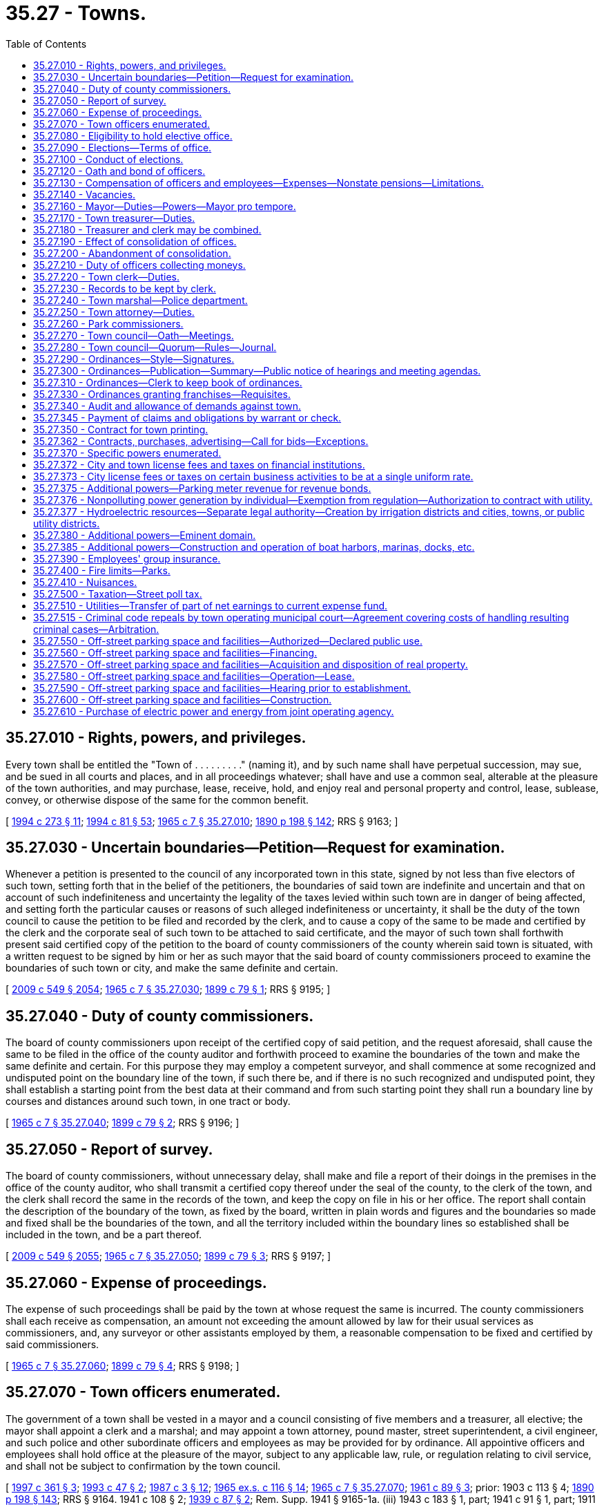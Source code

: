 = 35.27 - Towns.
:toc:

== 35.27.010 - Rights, powers, and privileges.
Every town shall be entitled the "Town of . . . . . . . . ." (naming it), and by such name shall have perpetual succession, may sue, and be sued in all courts and places, and in all proceedings whatever; shall have and use a common seal, alterable at the pleasure of the town authorities, and may purchase, lease, receive, hold, and enjoy real and personal property and control, lease, sublease, convey, or otherwise dispose of the same for the common benefit.

[ http://lawfilesext.leg.wa.gov/biennium/1993-94/Pdf/Bills/Session%20Laws/Senate/6025.SL.pdf?cite=1994%20c%20273%20§%2011[1994 c 273 § 11]; http://lawfilesext.leg.wa.gov/biennium/1993-94/Pdf/Bills/Session%20Laws/House/2244.SL.pdf?cite=1994%20c%2081%20§%2053[1994 c 81 § 53]; http://leg.wa.gov/CodeReviser/documents/sessionlaw/1965c7.pdf?cite=1965%20c%207%20§%2035.27.010[1965 c 7 § 35.27.010]; http://leg.wa.gov/CodeReviser/documents/sessionlaw/1890c198.pdf?cite=1890%20p%20198%20§%20142[1890 p 198 § 142]; RRS § 9163; ]

== 35.27.030 - Uncertain boundaries—Petition—Request for examination.
Whenever a petition is presented to the council of any incorporated town in this state, signed by not less than five electors of such town, setting forth that in the belief of the petitioners, the boundaries of said town are indefinite and uncertain and that on account of such indefiniteness and uncertainty the legality of the taxes levied within such town are in danger of being affected, and setting forth the particular causes or reasons of such alleged indefiniteness or uncertainty, it shall be the duty of the town council to cause the petition to be filed and recorded by the clerk, and to cause a copy of the same to be made and certified by the clerk and the corporate seal of such town to be attached to said certificate, and the mayor of such town shall forthwith present said certified copy of the petition to the board of county commissioners of the county wherein said town is situated, with a written request to be signed by him or her as such mayor that the said board of county commissioners proceed to examine the boundaries of such town or city, and make the same definite and certain.

[ http://lawfilesext.leg.wa.gov/biennium/2009-10/Pdf/Bills/Session%20Laws/Senate/5038.SL.pdf?cite=2009%20c%20549%20§%202054[2009 c 549 § 2054]; http://leg.wa.gov/CodeReviser/documents/sessionlaw/1965c7.pdf?cite=1965%20c%207%20§%2035.27.030[1965 c 7 § 35.27.030]; http://leg.wa.gov/CodeReviser/documents/sessionlaw/1899c79.pdf?cite=1899%20c%2079%20§%201[1899 c 79 § 1]; RRS § 9195; ]

== 35.27.040 - Duty of county commissioners.
The board of county commissioners upon receipt of the certified copy of said petition, and the request aforesaid, shall cause the same to be filed in the office of the county auditor and forthwith proceed to examine the boundaries of the town and make the same definite and certain. For this purpose they may employ a competent surveyor, and shall commence at some recognized and undisputed point on the boundary line of the town, if such there be, and if there is no such recognized and undisputed point, they shall establish a starting point from the best data at their command and from such starting point they shall run a boundary line by courses and distances around such town, in one tract or body.

[ http://leg.wa.gov/CodeReviser/documents/sessionlaw/1965c7.pdf?cite=1965%20c%207%20§%2035.27.040[1965 c 7 § 35.27.040]; http://leg.wa.gov/CodeReviser/documents/sessionlaw/1899c79.pdf?cite=1899%20c%2079%20§%202[1899 c 79 § 2]; RRS § 9196; ]

== 35.27.050 - Report of survey.
The board of county commissioners, without unnecessary delay, shall make and file a report of their doings in the premises in the office of the county auditor, who shall transmit a certified copy thereof under the seal of the county, to the clerk of the town, and the clerk shall record the same in the records of the town, and keep the copy on file in his or her office. The report shall contain the description of the boundary of the town, as fixed by the board, written in plain words and figures and the boundaries so made and fixed shall be the boundaries of the town, and all the territory included within the boundary lines so established shall be included in the town, and be a part thereof.

[ http://lawfilesext.leg.wa.gov/biennium/2009-10/Pdf/Bills/Session%20Laws/Senate/5038.SL.pdf?cite=2009%20c%20549%20§%202055[2009 c 549 § 2055]; http://leg.wa.gov/CodeReviser/documents/sessionlaw/1965c7.pdf?cite=1965%20c%207%20§%2035.27.050[1965 c 7 § 35.27.050]; http://leg.wa.gov/CodeReviser/documents/sessionlaw/1899c79.pdf?cite=1899%20c%2079%20§%203[1899 c 79 § 3]; RRS § 9197; ]

== 35.27.060 - Expense of proceedings.
The expense of such proceedings shall be paid by the town at whose request the same is incurred. The county commissioners shall each receive as compensation, an amount not exceeding the amount allowed by law for their usual services as commissioners, and, any surveyor or other assistants employed by them, a reasonable compensation to be fixed and certified by said commissioners.

[ http://leg.wa.gov/CodeReviser/documents/sessionlaw/1965c7.pdf?cite=1965%20c%207%20§%2035.27.060[1965 c 7 § 35.27.060]; http://leg.wa.gov/CodeReviser/documents/sessionlaw/1899c79.pdf?cite=1899%20c%2079%20§%204[1899 c 79 § 4]; RRS § 9198; ]

== 35.27.070 - Town officers enumerated.
The government of a town shall be vested in a mayor and a council consisting of five members and a treasurer, all elective; the mayor shall appoint a clerk and a marshal; and may appoint a town attorney, pound master, street superintendent, a civil engineer, and such police and other subordinate officers and employees as may be provided for by ordinance. All appointive officers and employees shall hold office at the pleasure of the mayor, subject to any applicable law, rule, or regulation relating to civil service, and shall not be subject to confirmation by the town council.

[ http://lawfilesext.leg.wa.gov/biennium/1997-98/Pdf/Bills/Session%20Laws/Senate/5336-S.SL.pdf?cite=1997%20c%20361%20§%203[1997 c 361 § 3]; http://lawfilesext.leg.wa.gov/biennium/1993-94/Pdf/Bills/Session%20Laws/Senate/5112.SL.pdf?cite=1993%20c%2047%20§%202[1993 c 47 § 2]; http://leg.wa.gov/CodeReviser/documents/sessionlaw/1987c3.pdf?cite=1987%20c%203%20§%2012[1987 c 3 § 12]; http://leg.wa.gov/CodeReviser/documents/sessionlaw/1965ex1c116.pdf?cite=1965%20ex.s.%20c%20116%20§%2014[1965 ex.s. c 116 § 14]; http://leg.wa.gov/CodeReviser/documents/sessionlaw/1965c7.pdf?cite=1965%20c%207%20§%2035.27.070[1965 c 7 § 35.27.070]; http://leg.wa.gov/CodeReviser/documents/sessionlaw/1961c89.pdf?cite=1961%20c%2089%20§%203[1961 c 89 § 3]; prior:   1903 c 113 § 4; http://leg.wa.gov/CodeReviser/documents/sessionlaw/1890c198.pdf?cite=1890%20p%20198%20§%20143[1890 p 198 § 143]; RRS § 9164.   1941 c 108 § 2; http://leg.wa.gov/CodeReviser/documents/sessionlaw/1939c87.pdf?cite=1939%20c%2087%20§%202[1939 c 87 § 2]; Rem. Supp. 1941 § 9165-1a. (iii) 1943 c 183 § 1, part; 1941 c 91 § 1, part; 1911 c 33 § 1, part; 1903 c 113 § 5, part; 1890 p 198 § 144, part; Rem. Supp. 1943 § 9165; ]

== 35.27.080 - Eligibility to hold elective office.
No person shall be eligible to or hold an elective office in a town unless he or she is a resident and registered voter in the town.

[ http://lawfilesext.leg.wa.gov/biennium/1997-98/Pdf/Bills/Session%20Laws/Senate/5336-S.SL.pdf?cite=1997%20c%20361%20§%208[1997 c 361 § 8]; http://leg.wa.gov/CodeReviser/documents/sessionlaw/1965c7.pdf?cite=1965%20c%207%20§%2035.27.080[1965 c 7 § 35.27.080]; http://leg.wa.gov/CodeReviser/documents/sessionlaw/1890c200.pdf?cite=1890%20p%20200%20§%20149[1890 p 200 § 149]; RRS § 9170; ]

== 35.27.090 - Elections—Terms of office.
All general municipal elections in towns shall be held biennially in the odd-numbered years as provided in RCW 29A.04.330. The term of office of the mayor and treasurer shall be four years and until their successors are elected and qualified and assume office in accordance with *RCW 29A.20.040: PROVIDED, That the term of the treasurer shall not commence in the same biennium in which the term of the mayor commences. Councilmembers shall be elected for four year terms and until their successors are elected and qualified and assume office in accordance with *RCW 29A.20.040; three at one election and two at the next succeeding biennial election.

[ http://lawfilesext.leg.wa.gov/biennium/2009-10/Pdf/Bills/Session%20Laws/Senate/5038.SL.pdf?cite=2009%20c%20549%20§%202056[2009 c 549 § 2056]; http://leg.wa.gov/CodeReviser/documents/sessionlaw/1979ex1c126.pdf?cite=1979%20ex.s.%20c%20126%20§%2023[1979 ex.s. c 126 § 23]; http://leg.wa.gov/CodeReviser/documents/sessionlaw/1965c7.pdf?cite=1965%20c%207%20§%2035.27.090[1965 c 7 § 35.27.090]; http://leg.wa.gov/CodeReviser/documents/sessionlaw/1963c200.pdf?cite=1963%20c%20200%20§%2016[1963 c 200 § 16]; http://leg.wa.gov/CodeReviser/documents/sessionlaw/1961c89.pdf?cite=1961%20c%2089%20§%204[1961 c 89 § 4]; prior:  1955 c 55 § 7; 1943 c 183 § 1, part; 1941 c 91 § 1, part; 1911 c 33 § 1, part; 1903 c 113 § 5, part; 1890 p 198 § 144, part; Rem. Supp. 1943 § 9165, part; ]

== 35.27.100 - Conduct of elections.
All elections in towns shall be held in accordance with the general election laws of the state.

[ http://lawfilesext.leg.wa.gov/biennium/1993-94/Pdf/Bills/Session%20Laws/House/2278-S.SL.pdf?cite=1994%20c%20223%20§%2021[1994 c 223 § 21]; http://leg.wa.gov/CodeReviser/documents/sessionlaw/1965c7.pdf?cite=1965%20c%207%20§%2035.27.100[1965 c 7 § 35.27.100]; http://leg.wa.gov/CodeReviser/documents/sessionlaw/1890c200.pdf?cite=1890%20p%20200%20§%20148[1890 p 200 § 148]; RRS § 9169; ]

== 35.27.120 - Oath and bond of officers.
Every officer of a town before entering upon the duties of his or her office shall take and file with the county auditor his or her oath of office. The clerk, treasurer, and marshal before entering upon their respective duties shall also each execute a bond approved by the council in such penal sum as the council by ordinance may determine, conditioned for the faithful performance of his or her duties including in the same bond the duties of all offices of which he or she is made ex officio incumbent.

All bonds, when approved, shall be filed with the town clerk, except the bonds of the clerk which shall be filed with the mayor.

[ http://lawfilesext.leg.wa.gov/biennium/2009-10/Pdf/Bills/Session%20Laws/Senate/5038.SL.pdf?cite=2009%20c%20549%20§%202057[2009 c 549 § 2057]; http://leg.wa.gov/CodeReviser/documents/sessionlaw/1986c167.pdf?cite=1986%20c%20167%20§%2019[1986 c 167 § 19]; http://leg.wa.gov/CodeReviser/documents/sessionlaw/1965c7.pdf?cite=1965%20c%207%20§%2035.27.120[1965 c 7 § 35.27.120]; http://leg.wa.gov/CodeReviser/documents/sessionlaw/1890c199.pdf?cite=1890%20p%20199%20§%20145[1890 p 199 § 145]; RRS § 9166; ]

== 35.27.130 - Compensation of officers and employees—Expenses—Nonstate pensions—Limitations.
The mayor and members of the town council may be reimbursed for actual expenses incurred in the discharge of their official duties upon presentation of a claim therefor and its allowance and approval by resolution of the town council. The mayor and members of the council may also receive such salary as the council may fix by ordinance.

The treasurer and treasurer-clerk shall severally receive at stated times a compensation to be fixed by ordinance.

The compensation of all other officers and employees shall be fixed from time to time by the council.

Any town that provides a pension for any of its employees under a plan not administered by the state must notify the state auditor of the existence of the plan at the time of an audit of the town by the auditor. No town may establish a pension plan for its employees that is not administered by the state, with the following exceptions:

. Participation in a defined contribution plan in existence as of January 1, 1990, is deemed to have been authorized. No town that provides a defined contribution plan for its employees as authorized by this section may make any material changes in the terms or conditions of the plan after June 7, 1990.

. Participation in a defined benefit pension plan that commenced prior to January 1, 1999, is authorized to continue. No town that commenced participation in a defined benefit pension plan that is not administered by the state may make any material changes in the terms or conditions of the plan after June 7, 1999.

[ http://lawfilesext.leg.wa.gov/biennium/2011-12/Pdf/Bills/Session%20Laws/Senate/5950.SL.pdf?cite=2012%20c%20240%20§%201[2012 c 240 § 1]; http://lawfilesext.leg.wa.gov/biennium/1993-94/Pdf/Bills/Session%20Laws/Senate/5112.SL.pdf?cite=1993%20c%2047%20§%203[1993 c 47 § 3]; http://leg.wa.gov/CodeReviser/documents/sessionlaw/1990c212.pdf?cite=1990%20c%20212%20§%202[1990 c 212 § 2]; http://leg.wa.gov/CodeReviser/documents/sessionlaw/1973ex1c87.pdf?cite=1973%201st%20ex.s.%20c%2087%20§%202[1973 1st ex.s. c 87 § 2]; http://leg.wa.gov/CodeReviser/documents/sessionlaw/1969ex1c270.pdf?cite=1969%20ex.s.%20c%20270%20§%209[1969 ex.s. c 270 § 9]; http://leg.wa.gov/CodeReviser/documents/sessionlaw/1965c105.pdf?cite=1965%20c%20105%20§%202[1965 c 105 § 2]; http://leg.wa.gov/CodeReviser/documents/sessionlaw/1965c7.pdf?cite=1965%20c%207%20§%2035.27.130[1965 c 7 § 35.27.130]; http://leg.wa.gov/CodeReviser/documents/sessionlaw/1961c89.pdf?cite=1961%20c%2089%20§%205[1961 c 89 § 5]; prior:   1941 c 115 § 2; http://leg.wa.gov/CodeReviser/documents/sessionlaw/1890c200.pdf?cite=1890%20p%20200%20§%20147[1890 p 200 § 147]; Rem. Supp. 1941 § 9168.  1921 c 24 § 1, part; 1890 p 209 § 168, part; RRS § 9187, part. (iii)  1890 p 214 § 173; RRS § 9191. (iv) 1943 c 183 § 1, part; 1941 c 91 § 1, part; 1911 c 33 § 1, part; 1903 c 113 § 5, part; 1890 p 198 § 144, part; RRS § 9165, part; ]

== 35.27.140 - Vacancies.
. The council of a town may declare a council position vacant if that councilmember is absent from the town for three consecutive council meetings without the permission of the council. 

. A vacancy in an elective office shall occur and shall be filled as provided in chapter 42.12 RCW. An incumbent councilmember is eligible to be appointed to fill a vacancy in the office of mayor.

. A vacancy in any other office shall be filled by appointment by the mayor.

[ http://lawfilesext.leg.wa.gov/biennium/2007-08/Pdf/Bills/Session%20Laws/House/1391.SL.pdf?cite=2008%20c%2050%20§%203[2008 c 50 § 3]; http://lawfilesext.leg.wa.gov/biennium/1993-94/Pdf/Bills/Session%20Laws/House/2278-S.SL.pdf?cite=1994%20c%20223%20§%2022[1994 c 223 § 22]; http://leg.wa.gov/CodeReviser/documents/sessionlaw/1965c7.pdf?cite=1965%20c%207%20§%2035.27.140[1965 c 7 § 35.27.140]; http://leg.wa.gov/CodeReviser/documents/sessionlaw/1903c113.pdf?cite=1903%20c%20113%20§%206[1903 c 113 § 6]; http://leg.wa.gov/CodeReviser/documents/sessionlaw/1890c199.pdf?cite=1890%20p%20199%20§%20146[1890 p 199 § 146]; RRS § 9167.  1907 c 228 § 5, part; RRS § 9203, part; ]

== 35.27.160 - Mayor—Duties—Powers—Mayor pro tempore.
The mayor shall preside over all meetings of the council at which he or she is present. A mayor pro tempore may be chosen by the council for a specified period of time, not to exceed six months, to act as the mayor in the absence of the mayor. The mayor shall sign all warrants drawn on the treasurer and shall sign all written contracts entered into by the town. The mayor may administer oaths and affirmations, and take affidavits and certify them. The mayor shall sign all conveyances made by the town and all instruments which require the seal of the town.

The mayor is authorized to acknowledge the execution of all instruments executed by the town which require acknowledgment.

[ http://leg.wa.gov/CodeReviser/documents/sessionlaw/1988c196.pdf?cite=1988%20c%20196%20§%201[1988 c 196 § 1]; http://leg.wa.gov/CodeReviser/documents/sessionlaw/1965c7.pdf?cite=1965%20c%207%20§%2035.27.160[1965 c 7 § 35.27.160]; http://leg.wa.gov/CodeReviser/documents/sessionlaw/1890c209.pdf?cite=1890%20p%20209%20§%20167[1890 p 209 § 167]; RRS § 9186; ]

== 35.27.170 - Town treasurer—Duties.
The town treasurer shall receive and safely keep all money which comes into his or her hands as treasurer, for all of which he or she shall give duplicate receipts, one of which shall be filed with the clerk. He or she shall pay out the money on warrants signed by the mayor and countersigned by the clerk and not otherwise. He or she shall make monthly settlements with the clerk.

[ http://lawfilesext.leg.wa.gov/biennium/2009-10/Pdf/Bills/Session%20Laws/Senate/5038.SL.pdf?cite=2009%20c%20549%20§%202058[2009 c 549 § 2058]; http://leg.wa.gov/CodeReviser/documents/sessionlaw/1965c7.pdf?cite=1965%20c%207%20§%2035.27.170[1965 c 7 § 35.27.170]; http://leg.wa.gov/CodeReviser/documents/sessionlaw/1961c89.pdf?cite=1961%20c%2089%20§%206[1961 c 89 § 6]; prior: 1921 c 24 § 1, part; 1890 p 209 § 168, part; RRS § 9187, part; ]

== 35.27.180 - Treasurer and clerk may be combined.
The council of every town may provide by ordinance that the office of treasurer be combined with that of clerk or that the office of clerk be combined with that of treasurer. This ordinance shall not be voted upon until the next regular meeting after its introduction and shall require the vote of at least two-thirds of the council. The ordinance shall provide the date when the consolidation shall take place which date shall be not less than three months from the date the ordinance goes into effect.

[ http://leg.wa.gov/CodeReviser/documents/sessionlaw/1965c7.pdf?cite=1965%20c%207%20§%2035.27.180[1965 c 7 § 35.27.180]; http://leg.wa.gov/CodeReviser/documents/sessionlaw/1945c58.pdf?cite=1945%20c%2058%20§%201[1945 c 58 § 1]; Rem. Supp. 1945 § 9177-1.  1945 c 58 § 4, part; Rem. Supp. 1945 § 9177-4, part; ]

== 35.27.190 - Effect of consolidation of offices.
Upon the consolidation of the office of treasurer with that of clerk, the office of treasurer shall be abolished and the clerk shall exercise all the powers and perform all the duties required by statute or ordinance to be performed by the treasurer; in the execution of any papers his or her designation as clerk shall be sufficient.

Upon the consolidation of the office of clerk with that of treasurer, the treasurer shall exercise all the powers vested in and perform all the duties required to be performed by the clerk.

[ http://lawfilesext.leg.wa.gov/biennium/2009-10/Pdf/Bills/Session%20Laws/Senate/5038.SL.pdf?cite=2009%20c%20549%20§%202059[2009 c 549 § 2059]; http://leg.wa.gov/CodeReviser/documents/sessionlaw/1965c7.pdf?cite=1965%20c%207%20§%2035.27.190[1965 c 7 § 35.27.190]; http://leg.wa.gov/CodeReviser/documents/sessionlaw/1945c58.pdf?cite=1945%20c%2058%20§%202[1945 c 58 § 2]; Rem. Supp. 1945 § 9177-2.   1945 c 58 § 3; Rem. Supp. 1945 § 9177-3; ]

== 35.27.200 - Abandonment of consolidation.
Every town which has combined the office of treasurer with that of clerk or the office of clerk with that of treasurer may terminate the combination by ordinance, fixing the time when the combination shall cease and providing that the duties thereafter be performed by separate officials. If the office of treasurer was combined with that of clerk, the mayor shall appoint a treasurer who shall serve until the next town election when a treasurer shall be elected for the term as provided by law.

[ http://leg.wa.gov/CodeReviser/documents/sessionlaw/1965c7.pdf?cite=1965%20c%207%20§%2035.27.200[1965 c 7 § 35.27.200]; 1945 c 58 § 4, part; Rem. Supp. 1945 § 9177-4, part; ]

== 35.27.210 - Duty of officers collecting moneys.
Every officer collecting or receiving any money belonging to a town shall settle for it with the clerk on the first Monday of each month and immediately pay it into the treasury on the order of the clerk to be credited to the fund to which it belongs.

[ http://leg.wa.gov/CodeReviser/documents/sessionlaw/1965c7.pdf?cite=1965%20c%207%20§%2035.27.210[1965 c 7 § 35.27.210]; http://leg.wa.gov/CodeReviser/documents/sessionlaw/1890c214.pdf?cite=1890%20p%20214%20§%20175[1890 p 214 § 175]; RRS § 9193; ]

== 35.27.220 - Town clerk—Duties.
The town clerk shall be custodian of the seal of the town. The town clerk may appoint a deputy for whose acts he or she and his or her bondspersons shall be responsible. The town clerk and his or her deputy may administer oaths or affirmations and certify to them, and may take affidavits and depositions to be used in any court or proceeding in the state.

The town clerk shall make a quarterly statement in writing showing the receipts and expenditures of the town for the preceding quarter and the amount remaining in the treasury.

At the end of every fiscal year the town clerk shall make a full and detailed statement of receipts and expenditures of the preceding year and a full statement of the financial condition of the town which shall be published.

The town clerk shall perform such other services as may be required by statute or by ordinances of the town council.

The town clerk shall keep a full and true account of all the proceedings of the council.

[ http://lawfilesext.leg.wa.gov/biennium/2007-08/Pdf/Bills/Session%20Laws/Senate/5063.SL.pdf?cite=2007%20c%20218%20§%2076[2007 c 218 § 76]; http://leg.wa.gov/CodeReviser/documents/sessionlaw/1965c7.pdf?cite=1965%20c%207%20§%2035.27.220[1965 c 7 § 35.27.220]; 1890 p 210 § 170, part; RRS § 9188, part; ]

== 35.27.230 - Records to be kept by clerk.
The proceedings of the town council shall be kept in a book marked "records of council."

The town clerk shall keep a book marked "town accounts," in which shall be entered on the debit side all moneys received by the town including but not limited to proceeds from licenses and general taxes and in which shall be entered on the credit side all warrants drawn on the treasury.

He or she shall also keep a book marked "marshal's account" in which he or she shall charge the marshal with all licenses delivered to him or her and credit him or her with all money collected and paid in.

He or she shall also keep a book marked "treasurer's account" in which he or she shall keep a full account of the transactions of the town with the treasurer.

He or she shall also keep a book marked "licenses" in which he or she shall enter all licenses issued by him or her—the date thereof, to whom issued, for what, the time they expire, and the amount paid.

Each of the foregoing books, except the records of the council, shall have a general index sufficiently comprehensive to enable a person readily to ascertain matters contained therein.

He or she shall also keep a book marked "demands and warrants" in which he or she shall enter every demand against the town at the time of filing it. He or she shall state therein the final disposition of each demand and if it is allowed and a warrant drawn, he or she shall state the number of the warrant and its date. This book shall contain an index in which reference shall be made to each demand.

[ http://lawfilesext.leg.wa.gov/biennium/2009-10/Pdf/Bills/Session%20Laws/Senate/5038.SL.pdf?cite=2009%20c%20549%20§%202060[2009 c 549 § 2060]; http://leg.wa.gov/CodeReviser/documents/sessionlaw/1965c7.pdf?cite=1965%20c%207%20§%2035.27.230[1965 c 7 § 35.27.230]; 1890 p 210 § 170, part; RRS § 9188, part; ]

== 35.27.240 - Town marshal—Police department.
The department of police in a town shall be under the direction and control of the marshal subject to the direction of the mayor. He or she may pursue and arrest violators of town ordinances beyond the town limits.

The marshal's lawful orders shall be promptly executed by deputies, police officers and watchpersons. Every citizen shall lend him or her aid, when required, for the arrest of offenders and maintenance of public order. He or she may appoint, subject to the approval of the mayor, one or more deputies, for whose acts he and his or her bondspersons shall be responsible, whose compensation shall be fixed by the council. With the concurrence of the mayor, the marshal may appoint additional police officers for one day only when necessary for the preservation of public order.

The marshal shall have the same authority as that conferred upon sheriffs for the suppression of any riot, public tumult, disturbance of the peace, or resistance against the laws or public authorities in the lawful exercise of their functions and shall be entitled to the same protection.

The marshal shall execute and return all process issued and directed to him or her by any legal authority and for his or her services shall receive the same fees as are paid to constables. The marshal shall perform such other services as the council by ordinance may require.

[ http://lawfilesext.leg.wa.gov/biennium/2007-08/Pdf/Bills/Session%20Laws/Senate/5063.SL.pdf?cite=2007%20c%20218%20§%2067[2007 c 218 § 67]; http://leg.wa.gov/CodeReviser/documents/sessionlaw/1987c3.pdf?cite=1987%20c%203%20§%2013[1987 c 3 § 13]; http://leg.wa.gov/CodeReviser/documents/sessionlaw/1977ex1c316.pdf?cite=1977%20ex.s.%20c%20316%20§%2024[1977 ex.s. c 316 § 24]; http://leg.wa.gov/CodeReviser/documents/sessionlaw/1965c125.pdf?cite=1965%20c%20125%20§%201[1965 c 125 § 1]; http://leg.wa.gov/CodeReviser/documents/sessionlaw/1965c7.pdf?cite=1965%20c%207%20§%2035.27.240[1965 c 7 § 35.27.240]; http://leg.wa.gov/CodeReviser/documents/sessionlaw/1963c191.pdf?cite=1963%20c%20191%20§%201[1963 c 191 § 1]; http://leg.wa.gov/CodeReviser/documents/sessionlaw/1890c213.pdf?cite=1890%20p%20213%20§%20172[1890 p 213 § 172]; RRS § 9190; ]

== 35.27.250 - Town attorney—Duties.
The town attorney shall advise the town authorities and officers in all legal matters pertaining to the business of the town.

[ http://leg.wa.gov/CodeReviser/documents/sessionlaw/1965c7.pdf?cite=1965%20c%207%20§%2035.27.250[1965 c 7 § 35.27.250]; http://leg.wa.gov/CodeReviser/documents/sessionlaw/1890c212.pdf?cite=1890%20p%20212%20§%20171[1890 p 212 § 171]; RRS § 9189; ]

== 35.27.260 - Park commissioners.
See RCW 35.23.170.

[ ]

== 35.27.270 - Town council—Oath—Meetings.
The town council shall meet in January succeeding the date of the general municipal election, shall take the oath of office, and shall hold regular meetings at least once each month at such times as may be fixed by ordinance. Special meetings may be called at any time by the mayor or by three councilmembers, by written notice as provided in RCW 42.30.080. No resolution or order for the payment of money shall be passed at any other than a regular meeting. No such resolution or order shall be valid unless passed by the votes of at least three councilmembers.

All meetings of the council shall be held at such places as may be designated by the town council. All final actions on resolutions and ordinances must take place within the corporate limits of the town. All meetings of the town council must be public.

[ http://lawfilesext.leg.wa.gov/biennium/1993-94/Pdf/Bills/Session%20Laws/Senate/5052-S.SL.pdf?cite=1993%20c%20199%20§%201[1993 c 199 § 1]; http://leg.wa.gov/CodeReviser/documents/sessionlaw/1965c7.pdf?cite=1965%20c%207%20§%2035.27.270[1965 c 7 § 35.27.270]; http://leg.wa.gov/CodeReviser/documents/sessionlaw/1890c200.pdf?cite=1890%20p%20200%20§%20150[1890 p 200 § 150]; RRS § 9171.  1890 p 201 § 153, part; RRS § 9174, part; ]

== 35.27.280 - Town council—Quorum—Rules—Journal.
A majority of the councilmembers shall constitute a quorum for the transaction of business, but a lesser number may adjourn from time to time and may compel the attendance of absent members in such manner and under such penalties as may be prescribed by ordinance.

The mayor shall preside at all meetings of the council. The mayor shall have a vote only in case of a tie in the votes of the councilmembers. In the absence of the mayor the council may appoint a president pro tempore; in the absence of the clerk, the mayor or president pro tempore, shall appoint one of the councilmembers as clerk pro tempore. The council may establish rules for the conduct of its proceedings and punish any members or other person for disorderly behavior at any meeting. At the desire of any member, the ayes and noes shall be taken on any question and entered in the journal.

[ http://lawfilesext.leg.wa.gov/biennium/2009-10/Pdf/Bills/Session%20Laws/Senate/5038.SL.pdf?cite=2009%20c%20549%20§%202061[2009 c 549 § 2061]; http://leg.wa.gov/CodeReviser/documents/sessionlaw/1965c107.pdf?cite=1965%20c%20107%20§%202[1965 c 107 § 2]; http://leg.wa.gov/CodeReviser/documents/sessionlaw/1965c7.pdf?cite=1965%20c%207%20§%2035.27.280[1965 c 7 § 35.27.280]; http://leg.wa.gov/CodeReviser/documents/sessionlaw/1890c201.pdf?cite=1890%20p%20201%20§%20151[1890 p 201 § 151]; RRS § 9172.  1890 p 201 § 152, part; RRS § 9173, part; ]

== 35.27.290 - Ordinances—Style—Signatures.
The enacting clause of all ordinances shall be as follows: "Be it ordained by the council of the town of . . . . ."

Every ordinance shall be signed by the mayor and attested by the clerk.

[ http://leg.wa.gov/CodeReviser/documents/sessionlaw/1965c7.pdf?cite=1965%20c%207%20§%2035.27.290[1965 c 7 § 35.27.290]; 1917 c 99 § 1, part; 1890 p 204 § 155, part; RRS § 9178, part; ]

== 35.27.300 - Ordinances—Publication—Summary—Public notice of hearings and meeting agendas.
Promptly after adoption, the text of each ordinance or a summary of the content of each ordinance shall be published at least once in the official newspaper of the town.

For purposes of this section, a summary shall mean a brief description which succinctly describes the main points of the ordinance. Publication of the title of an ordinance authorizing the issuance of bonds, notes, or other evidences of indebtedness shall constitute publication of a summary of that ordinance. When the town publishes a summary, the publication shall include a statement that the full text of the ordinance will be mailed upon request.

An inadvertent mistake or omission in publishing the text or a summary of the content of an ordinance shall not render the ordinance invalid.

In addition to the requirement that a town publish the text or a summary of the content of each adopted ordinance, every town shall establish a procedure for notifying the public of upcoming hearings and the preliminary agenda for the forthcoming council meeting. Such procedure may include, but not be limited to, written notification to the town's official newspaper, publication of a notice in the official newspaper, posting of upcoming council meeting agendas, or such other processes as the town determines will satisfy the intent of this requirement.

[ http://lawfilesext.leg.wa.gov/biennium/1993-94/Pdf/Bills/Session%20Laws/Senate/6025.SL.pdf?cite=1994%20c%20273%20§%2012[1994 c 273 § 12]; http://leg.wa.gov/CodeReviser/documents/sessionlaw/1988c168.pdf?cite=1988%20c%20168%20§%205[1988 c 168 § 5]; http://leg.wa.gov/CodeReviser/documents/sessionlaw/1987c400.pdf?cite=1987%20c%20400%20§%202[1987 c 400 § 2]; http://leg.wa.gov/CodeReviser/documents/sessionlaw/1985c469.pdf?cite=1985%20c%20469%20§%2026[1985 c 469 § 26]; http://leg.wa.gov/CodeReviser/documents/sessionlaw/1965c7.pdf?cite=1965%20c%207%20§%2035.27.300[1965 c 7 § 35.27.300]; 1917 c 99 § 1, part; 1890 p 204 § 155, part; RRS § 9178, part; ]

== 35.27.310 - Ordinances—Clerk to keep book of ordinances.
The town clerk shall keep a book marked "ordinances" into which he or she shall copy all town ordinances, with his or her certificate annexed to said copy stating that the foregoing ordinance is a true and correct copy of an ordinance of the town, and giving the number and title of the ordinance, and stating that it has been published or posted according to law. Such record copy, with the clerk's certificate, shall be prima facie evidence of the contents of the ordinance and of its passage and publication, and shall be admissible as such in any court or proceeding. Such record shall not be filed in any case but shall be returned to the custody of the clerk. Nothing herein shall be construed to prevent the proof of the passage and publication of ordinances in the usual way. The book of ordinances shall have a general index sufficiently comprehensive to enable a person readily to ascertain matters contained therein.

[ http://lawfilesext.leg.wa.gov/biennium/2009-10/Pdf/Bills/Session%20Laws/Senate/5038.SL.pdf?cite=2009%20c%20549%20§%202062[2009 c 549 § 2062]; http://leg.wa.gov/CodeReviser/documents/sessionlaw/1965c7.pdf?cite=1965%20c%207%20§%2035.27.310[1965 c 7 § 35.27.310]; 1890 p 210 § 170, part; RRS § 9188, part; ]

== 35.27.330 - Ordinances granting franchises—Requisites.
No ordinance or resolution granting any franchise for any purpose shall be passed by the council on the day of its introduction, nor within five days thereafter, nor at any other than a regular meeting, and no such ordinance or resolution shall have any validity or effect unless passed by the vote of at least three councilmembers. The town council may require a bond in a reasonable amount from any persons and corporations obtaining a franchise from the town conditioned for the faithful performance of the conditions and terms of the franchise and providing a recovery on the bond in case of failure to perform the terms and conditions of the franchise.

[ http://lawfilesext.leg.wa.gov/biennium/2009-10/Pdf/Bills/Session%20Laws/Senate/5038.SL.pdf?cite=2009%20c%20549%20§%202063[2009 c 549 § 2063]; http://leg.wa.gov/CodeReviser/documents/sessionlaw/1965c7.pdf?cite=1965%20c%207%20§%2035.27.330[1965 c 7 § 35.27.330]; 1890 p 201 § 153, part; RRS § 9174, part.  1907 c 228 § 1, part; RRS § 9199, part; ]

== 35.27.340 - Audit and allowance of demands against town.
All demands against a town shall be presented to and audited by the council in accordance with such regulations as they may by ordinance prescribe. Upon allowance of a demand the mayor shall draw a warrant therefor upon the treasurer; the warrant shall be countersigned by the clerk and shall specify the purpose for which it is drawn.

The town clerk and his or her deputy shall take all necessary affidavits to claims against the town and certify them.

[ http://lawfilesext.leg.wa.gov/biennium/2009-10/Pdf/Bills/Session%20Laws/Senate/5038.SL.pdf?cite=2009%20c%20549%20§%202064[2009 c 549 § 2064]; http://leg.wa.gov/CodeReviser/documents/sessionlaw/1965c7.pdf?cite=1965%20c%207%20§%2035.27.340[1965 c 7 § 35.27.340]; 1890 p 210 § 170, part; RRS § 9188, part.   1890 p 204 § 156; RRS § 9179; ]

== 35.27.345 - Payment of claims and obligations by warrant or check.
A town, by ordinance, may adopt a policy for the payment of claims or other obligations of the town, which are payable out of solvent funds, electing to pay such obligations by warrant or by check. However, when the applicable fund is not solvent at the time payment is ordered, a warrant shall be issued. When checks are to be used, the legislative body shall designate the qualified public depositary, upon which such checks are to be drawn, and the officers authorized or required to sign such checks. Wherever a reference is made to warrants in this title, such term shall include checks where authorized by this section.

[ http://lawfilesext.leg.wa.gov/biennium/2005-06/Pdf/Bills/Session%20Laws/House/3056.SL.pdf?cite=2006%20c%2041%20§%202[2006 c 41 § 2]; ]

== 35.27.350 - Contract for town printing.
Every town may designate any daily or weekly newspaper published or of general circulation therein as its official newspaper and all notices published in that newspaper for the period and in the manner provided by law or the ordinances of the town shall be due and legal notice.

[ http://leg.wa.gov/CodeReviser/documents/sessionlaw/1965c7.pdf?cite=1965%20c%207%20§%2035.27.350[1965 c 7 § 35.27.350]; http://leg.wa.gov/CodeReviser/documents/sessionlaw/1903c120.pdf?cite=1903%20c%20120%20§%201[1903 c 120 § 1]; RRS § 9177; ]

== 35.27.362 - Contracts, purchases, advertising—Call for bids—Exceptions.
See RCW 35.23.352.

[ ]

== 35.27.370 - Specific powers enumerated.
The council of said town shall have power:

. To pass ordinances not in conflict with the Constitution and laws of this state, or of the United States;

. To purchase, lease or receive such real estate and personal property as may be necessary or proper for municipal purposes, and to control, dispose of and convey the same for the benefit of the town; to acquire, own, and hold real estate for cemetery purposes either within or without the corporate limits, to sell and dispose of such real estate, to plat or replat such real estate into cemetery lots and to sell and dispose of any and all lots therein, and to operate, improve and maintain the same as a cemetery;

. To contract for supplying the town with water for municipal purposes, or to acquire, construct, repair and manage pumps, aqueducts, reservoirs, or other works necessary or proper for supplying water for use of such town or its inhabitants, or for irrigating purposes therein;

. To establish, build and repair bridges, to establish, lay out, alter, widen, extend, keep open, improve, and repair streets, sidewalks, alleys, squares and other public highways and places within the town, and to drain, sprinkle and light the same; to remove all obstructions therefrom; to establish the grades thereof; to grade, pave, plank, macadamize, gravel and curb the same, in whole or in part, and to construct gutters, culverts, sidewalks and crosswalks therein, or on any part thereof; to cause to be planted, set out and cultivated trees therein, and generally to manage and control all such highways and places;

. To establish, construct and maintain drains and sewers, and shall have power to compel all property owners on streets along which sewers are constructed to make proper connections therewith, and to use the same for proper purposes when such property is improved by the erection thereon of a building or buildings; and in case the owners of such improved property on such streets shall fail to make such connections within the time fixed by such council, they may cause such connections to be made, and to assess against the property in front of which such connections are made the costs and expenses thereof;

. To provide fire engines and all other necessary or proper apparatus for the prevention and extinguishment of fires;

. To impose and collect an annual license on every dog within the limits of the town, to prohibit dogs running at large, and to provide for the killing of all dogs found at large and not duly licensed;

. To levy and collect annually a property tax, for the payment of current expenses and for the payment of indebtedness (if any indebtedness exists) within the limits authorized by law;

. To license, for purposes of regulation and revenue, all and every kind of business, authorized by law and transacted and carried on in such town; and all shows, exhibitions and lawful games carried on therein and within one mile of the corporate limits thereof; to fix the rate of license tax upon the same, and to provide for the collection of the same, by suit or otherwise; to regulate, restrain, or prohibit the running at large of any and all domestic animals within the city limits, or any part or parts thereof, and to regulate the keeping of such animals within any part of the city; to establish, maintain and regulate a common pound for estrays, and to appoint a poundkeeper, who shall be paid out of the fines and fees imposed on, and collected from, the owners of any impounded stock. A city may not require a business to be licensed based solely upon registration under or compliance with the streamlined sales and use tax agreement;

. To improve the rivers and streams flowing through such town or adjoining the same; to widen, straighten and deepen the channels thereof, and to remove obstructions therefrom; to prevent the pollution of streams or water running through such town, and for this purpose shall have jurisdiction for two miles in either direction; to improve the waterfront of the town, and to construct and maintain embankments and other works to protect such town from overflow;

. To erect and maintain buildings for municipal purposes;

. To grant franchises or permits to use and occupy the surface, the overhead and the underground of streets, alleys and other public ways, under such terms and conditions as it shall deem fit, for any and all purposes, including but not being limited to the construction, maintenance and operation of railroads, street railways, transportation systems, water, gas and steam systems, telephone and telegraph systems, electric lines, signal systems, surface, aerial and underground tramways;

. To punish the keepers and inmates and lessors of houses of ill fame, and keepers and lessors of gambling houses and rooms and other places where gambling is carried on or permitted, gamblers and keepers of gambling tables;

. To impose fines, penalties and forfeitures for any and all violations of ordinances, and for any breach or violation of any ordinance, to fix the penalty by fine or imprisonment, or both; but no such fine shall exceed five thousand dollars, nor the term of imprisonment exceed one year, except that the punishment for any criminal ordinance shall be the same as the punishment provided in state law for the same crime; or to provide that violations of ordinances constitute a civil violation subject to a monetary penalty, but no act which is a state crime may be made a civil violation;

. To operate ambulance service which may serve the town and surrounding rural areas and, in the discretion of the council, to make a charge for such service;

. To make all such ordinances, bylaws, rules, regulations and resolutions not inconsistent with the Constitution and laws of the state of Washington, as may be deemed expedient to maintain the peace, good government and welfare of the town and its trade, commerce and manufacturers, and to do and perform any and all other acts and things necessary or proper to carry out the provisions of this chapter.

[ http://lawfilesext.leg.wa.gov/biennium/2007-08/Pdf/Bills/Session%20Laws/House/3126-S.SL.pdf?cite=2008%20c%20129%20§%203[2008 c 129 § 3]; http://lawfilesext.leg.wa.gov/biennium/1993-94/Pdf/Bills/Session%20Laws/House/1544-S.SL.pdf?cite=1993%20c%2083%20§%207[1993 c 83 § 7]; http://leg.wa.gov/CodeReviser/documents/sessionlaw/1986c278.pdf?cite=1986%20c%20278%20§%206[1986 c 278 § 6]; http://leg.wa.gov/CodeReviser/documents/sessionlaw/1984c258.pdf?cite=1984%20c%20258%20§%20805[1984 c 258 § 805]; http://leg.wa.gov/CodeReviser/documents/sessionlaw/1977ex1c316.pdf?cite=1977%20ex.s.%20c%20316%20§%2025[1977 ex.s. c 316 § 25]; http://leg.wa.gov/CodeReviser/documents/sessionlaw/1965ex1c116.pdf?cite=1965%20ex.s.%20c%20116%20§%2015[1965 ex.s. c 116 § 15]; http://leg.wa.gov/CodeReviser/documents/sessionlaw/1965c127.pdf?cite=1965%20c%20127%20§%201[1965 c 127 § 1]; http://leg.wa.gov/CodeReviser/documents/sessionlaw/1965c7.pdf?cite=1965%20c%207%20§%2035.27.370[1965 c 7 § 35.27.370]; http://leg.wa.gov/CodeReviser/documents/sessionlaw/1955c378.pdf?cite=1955%20c%20378%20§%204[1955 c 378 § 4]; http://leg.wa.gov/CodeReviser/documents/sessionlaw/1949c151.pdf?cite=1949%20c%20151%20§%201[1949 c 151 § 1]; http://leg.wa.gov/CodeReviser/documents/sessionlaw/1945c214.pdf?cite=1945%20c%20214%20§%201[1945 c 214 § 1]; http://leg.wa.gov/CodeReviser/documents/sessionlaw/1941c74.pdf?cite=1941%20c%2074%20§%201[1941 c 74 § 1]; http://leg.wa.gov/CodeReviser/documents/sessionlaw/1927c207.pdf?cite=1927%20c%20207%20§%201[1927 c 207 § 1]; http://leg.wa.gov/CodeReviser/documents/sessionlaw/1925ex1c159.pdf?cite=1925%20ex.s.%20c%20159%20§%201[1925 ex.s. c 159 § 1]; http://leg.wa.gov/CodeReviser/documents/sessionlaw/1895c32.pdf?cite=1895%20c%2032%20§%201[1895 c 32 § 1]; http://leg.wa.gov/CodeReviser/documents/sessionlaw/1890c201.pdf?cite=1890%20p%20201%20§%20154[1890 p 201 § 154]; Rem. Supp. 1949 § 9175; ]

== 35.27.372 - City and town license fees and taxes on financial institutions.
See chapter 82.14A RCW.

[ ]

== 35.27.373 - City license fees or taxes on certain business activities to be at a single uniform rate.
See RCW 35.21.710.

[ ]

== 35.27.375 - Additional powers—Parking meter revenue for revenue bonds.
See RCW 35.23.454.

[ ]

== 35.27.376 - Nonpolluting power generation by individual—Exemption from regulation—Authorization to contract with utility.
See chapter 80.58 RCW.

[ ]

== 35.27.377 - Hydroelectric resources—Separate legal authority—Creation by irrigation districts and cities, towns, or public utility districts.
See RCW 87.03.825 through 87.03.840.

[ ]

== 35.27.380 - Additional powers—Eminent domain.
Whenever it becomes necessary for a town to take or damage private property for the purpose of establishing, laying out, extending, and widening streets and other public highways and places within the town, or for the purpose of rights-of-way for drains, sewers, and aqueducts, and for the purpose of widening, straightening, or diverting the channels of streams and the improvement of waterfronts, and the council cannot agree with the owner thereof as to the price to be paid, the council may direct proceedings to be taken under the general laws of the state to procure the same.

[ http://leg.wa.gov/CodeReviser/documents/sessionlaw/1965c7.pdf?cite=1965%20c%207%20§%2035.27.380[1965 c 7 § 35.27.380]; http://leg.wa.gov/CodeReviser/documents/sessionlaw/1890c207.pdf?cite=1890%20p%20207%20§%20162[1890 p 207 § 162]; RRS § 9182; ]

== 35.27.385 - Additional powers—Construction and operation of boat harbors, marinas, docks, etc.
See RCW 35.23.455.

[ ]

== 35.27.390 - Employees' group insurance.
See RCW 35.23.460.

[ ]

== 35.27.400 - Fire limits—Parks.
Towns are hereby given the power to establish fire limits with proper regulations; to acquire by purchase or otherwise, lands for public parks within or without the limits of the town, and to improve the same.

[ http://leg.wa.gov/CodeReviser/documents/sessionlaw/1965c7.pdf?cite=1965%20c%207%20§%2035.27.400[1965 c 7 § 35.27.400]; http://leg.wa.gov/CodeReviser/documents/sessionlaw/1961c58.pdf?cite=1961%20c%2058%20§%201[1961 c 58 § 1]; http://leg.wa.gov/CodeReviser/documents/sessionlaw/1899c103.pdf?cite=1899%20c%20103%20§%201[1899 c 103 § 1]; RRS § 9176; ]

== 35.27.410 - Nuisances.
Every act or thing done or being within the limits of a town, which is declared by law or by ordinance to be a nuisance shall be a nuisance and shall be so considered in all actions and proceedings. All remedies given by law for the prevention and abatement of nuisances shall apply thereto.

[ http://leg.wa.gov/CodeReviser/documents/sessionlaw/1965c7.pdf?cite=1965%20c%207%20§%2035.27.410[1965 c 7 § 35.27.410]; http://leg.wa.gov/CodeReviser/documents/sessionlaw/1890c205.pdf?cite=1890%20p%20205%20§%20160[1890 p 205 § 160]; RRS § 9181; ]

== 35.27.500 - Taxation—Street poll tax.
A town may impose upon and collect from every inhabitant of the town over eighteen years of age an annual street poll tax not exceeding two dollars and no other road poll tax shall be collected within the limits of the town.

[ http://leg.wa.gov/CodeReviser/documents/sessionlaw/1973ex1c154.pdf?cite=1973%201st%20ex.s.%20c%20154%20§%2052[1973 1st ex.s. c 154 § 52]; http://leg.wa.gov/CodeReviser/documents/sessionlaw/1971ex1c292.pdf?cite=1971%20ex.s.%20c%20292%20§%2062[1971 ex.s. c 292 § 62]; http://leg.wa.gov/CodeReviser/documents/sessionlaw/1965c7.pdf?cite=1965%20c%207%20§%2035.27.500[1965 c 7 § 35.27.500]; 1905 c 75 § 1, part; RRS § 9210, part; ]

== 35.27.510 - Utilities—Transfer of part of net earnings to current expense fund.
When any special fund of a public utility department of a town has retired all bond and warrant indebtedness and is on a cash basis, if a reserve or depreciation fund has been created in an amount satisfactory to the state auditor and if the fixing of the rates of the utility is governed by contract with the supplier of water, electrical energy, or other commodity sold by the town to its inhabitants, and the rates are at the lowest possible figure, the town council may set aside such portion of the net earnings of the utility as it may deem advisable and transfer it to the town's current expense fund: PROVIDED, That no amount in excess of fifty percent of the net earnings shall be so set aside and transferred except with the unanimous approval of the council and mayor.

[ http://lawfilesext.leg.wa.gov/biennium/1995-96/Pdf/Bills/Session%20Laws/House/1889.SL.pdf?cite=1995%20c%20301%20§%2038[1995 c 301 § 38]; http://leg.wa.gov/CodeReviser/documents/sessionlaw/1965c7.pdf?cite=1965%20c%207%20§%2035.27.510[1965 c 7 § 35.27.510]; http://leg.wa.gov/CodeReviser/documents/sessionlaw/1939c96.pdf?cite=1939%20c%2096%20§%201[1939 c 96 § 1]; http://leg.wa.gov/CodeReviser/documents/sessionlaw/1929c98.pdf?cite=1929%20c%2098%20§%201[1929 c 98 § 1]; RRS § 9185-1; ]

== 35.27.515 - Criminal code repeals by town operating municipal court—Agreement covering costs of handling resulting criminal cases—Arbitration.
A town operating a municipal court may not repeal in its entirety that portion of its municipal code defining crimes or repeal a provision of its municipal code which defines a crime equivalent to an offense listed in RCW 46.63.020 unless the municipality has reached an agreement with the appropriate county under chapter 39.34 RCW under which the county is to be paid a reasonable amount for costs associated with prosecution, adjudication, and sentencing in criminal cases filed in district court as a result of the repeal. The agreement shall include provisions for periodic review and renewal of the terms of the agreement. If the municipality and the county are unable to agree on the terms for renewal of the agreement, they shall be deemed to have entered into an agreement to submit the issue to arbitration under chapter 7.04A RCW. Pending conclusion of the arbitration proceeding, the terms of the agreement shall remain in effect. The municipality and the county have the same rights and are subject to the same duties as other parties who have agreed to submit to arbitration under chapter 7.04A RCW.

[ http://lawfilesext.leg.wa.gov/biennium/2005-06/Pdf/Bills/Session%20Laws/House/1054-S.SL.pdf?cite=2005%20c%20433%20§%2040[2005 c 433 § 40]; http://leg.wa.gov/CodeReviser/documents/sessionlaw/1984c258.pdf?cite=1984%20c%20258%20§%20207[1984 c 258 § 207]; ]

== 35.27.550 - Off-street parking space and facilities—Authorized—Declared public use.
Towns are authorized to provide off-street parking space and facilities for motor vehicles, and the use of real property for such purpose is declared to be a public use.

[ http://lawfilesext.leg.wa.gov/biennium/1993-94/Pdf/Bills/Session%20Laws/House/2244.SL.pdf?cite=1994%20c%2081%20§%2054[1994 c 81 § 54]; http://leg.wa.gov/CodeReviser/documents/sessionlaw/1965c7.pdf?cite=1965%20c%207%20§%2035.27.550[1965 c 7 § 35.27.550]; http://leg.wa.gov/CodeReviser/documents/sessionlaw/1961c33.pdf?cite=1961%20c%2033%20§%201[1961 c 33 § 1]; ]

== 35.27.560 - Off-street parking space and facilities—Financing.
In order to provide for off-street parking space and/or facilities, such towns are authorized, in addition to their powers for financing public improvements, to finance their acquisition through the issuance and sale of revenue bonds and general obligation bonds. Any bonds issued by such towns pursuant to this section shall be issued in the manner and within the limitations prescribed by the Constitution and the laws of this state. In addition local improvement districts may be created and their financing procedures used for this purpose in accordance with the provisions of Title 35 RCW, as now or hereafter amended. Such towns may finance from their general budget, costs of land acquisition, planning, engineering, location, design and construction to the off-street parking.

[ http://leg.wa.gov/CodeReviser/documents/sessionlaw/1965c7.pdf?cite=1965%20c%207%20§%2035.27.560[1965 c 7 § 35.27.560]; http://leg.wa.gov/CodeReviser/documents/sessionlaw/1961c33.pdf?cite=1961%20c%2033%20§%202[1961 c 33 § 2]; ]

== 35.27.570 - Off-street parking space and facilities—Acquisition and disposition of real property.
Such towns are authorized to obtain by lease, purchase, donation and/or gift, or by eminent domain in the manner provided by law for the exercise of this power by cities, such real property for off-street parking as the legislative bodies thereof determine to be necessary by ordinance. Such property may be sold, transferred, exchanged, leased, or otherwise disposed of by the town when its legislative body has determined by ordinance such property is no longer necessary for off-street parking purposes.

[ http://leg.wa.gov/CodeReviser/documents/sessionlaw/1965c7.pdf?cite=1965%20c%207%20§%2035.27.570[1965 c 7 § 35.27.570]; http://leg.wa.gov/CodeReviser/documents/sessionlaw/1961c33.pdf?cite=1961%20c%2033%20§%203[1961 c 33 § 3]; ]

== 35.27.580 - Off-street parking space and facilities—Operation—Lease.
Such towns are authorized to establish the methods of operation of off-street parking space and/or facilities by ordinance, which may include leasing or municipal operation.

[ http://leg.wa.gov/CodeReviser/documents/sessionlaw/1965c7.pdf?cite=1965%20c%207%20§%2035.27.580[1965 c 7 § 35.27.580]; http://leg.wa.gov/CodeReviser/documents/sessionlaw/1961c33.pdf?cite=1961%20c%2033%20§%204[1961 c 33 § 4]; ]

== 35.27.590 - Off-street parking space and facilities—Hearing prior to establishment.
Before the establishment of any off-street parking space and/or facilities, the town shall hold a public hearing thereon, prior to the adoption of any ordinance relating to the leasing or acquisition of property, and for the financing thereof for this purpose.

[ http://leg.wa.gov/CodeReviser/documents/sessionlaw/1965c7.pdf?cite=1965%20c%207%20§%2035.27.590[1965 c 7 § 35.27.590]; http://leg.wa.gov/CodeReviser/documents/sessionlaw/1961c33.pdf?cite=1961%20c%2033%20§%205[1961 c 33 § 5]; ]

== 35.27.600 - Off-street parking space and facilities—Construction.
Insofar as the provisions of RCW 35.27.550 through 35.27.600 are inconsistent with the provisions of any other law, the provisions of RCW 35.27.550 through 35.27.600 shall be controlling.

[ http://leg.wa.gov/CodeReviser/documents/sessionlaw/1965c7.pdf?cite=1965%20c%207%20§%2035.27.600[1965 c 7 § 35.27.600]; http://leg.wa.gov/CodeReviser/documents/sessionlaw/1961c33.pdf?cite=1961%20c%2033%20§%207[1961 c 33 § 7]; ]

== 35.27.610 - Purchase of electric power and energy from joint operating agency.
A town may contract to purchase from a joint operating agency electric power and energy required for its present or future requirements. For projects the output of which is limited to qualified alternative energy resources as defined by RCW 19.29A.090(3), the contract may include the purchase of capability of the projects to produce electricity in addition to the actual output of the projects. The contract may provide that the town must make the payments required by the contract whether or not a project is completed, operable, or operating and notwithstanding the suspension, interruption, interference, reduction, or curtailment of the output of a project or the power and energy contracted for. The contract may also provide that payments under the contract are not subject to reduction, whether by offset or otherwise, and shall not be conditioned upon the performance or nonperformance of the joint operating agency or a city, town, or public utility district under the contract or other instrument.

[ http://lawfilesext.leg.wa.gov/biennium/2003-04/Pdf/Bills/Session%20Laws/House/1854-S.SL.pdf?cite=2003%20c%20138%20§%206[2003 c 138 § 6]; ]

